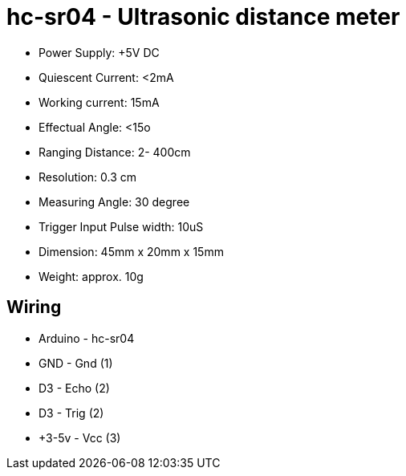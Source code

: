 = hc-sr04 - Ultrasonic distance meter

* Power Supply: +5V DC
* Quiescent Current: <2mA
* Working current: 15mA
* Effectual Angle: <15o
* Ranging Distance: 2­- 400cm
* Resolution: 0.3 cm
* Measuring Angle: 30 degree
* Trigger Input Pulse width: 10uS
* Dimension: 45mm x 20mm x 15mm
* Weight: approx. 10g

== Wiring

* Arduino - hc-sr04
* GND     - Gnd  (1)
* D3      - Echo (2)
* D3      - Trig (2)
* +3-5v   - Vcc  (3)


